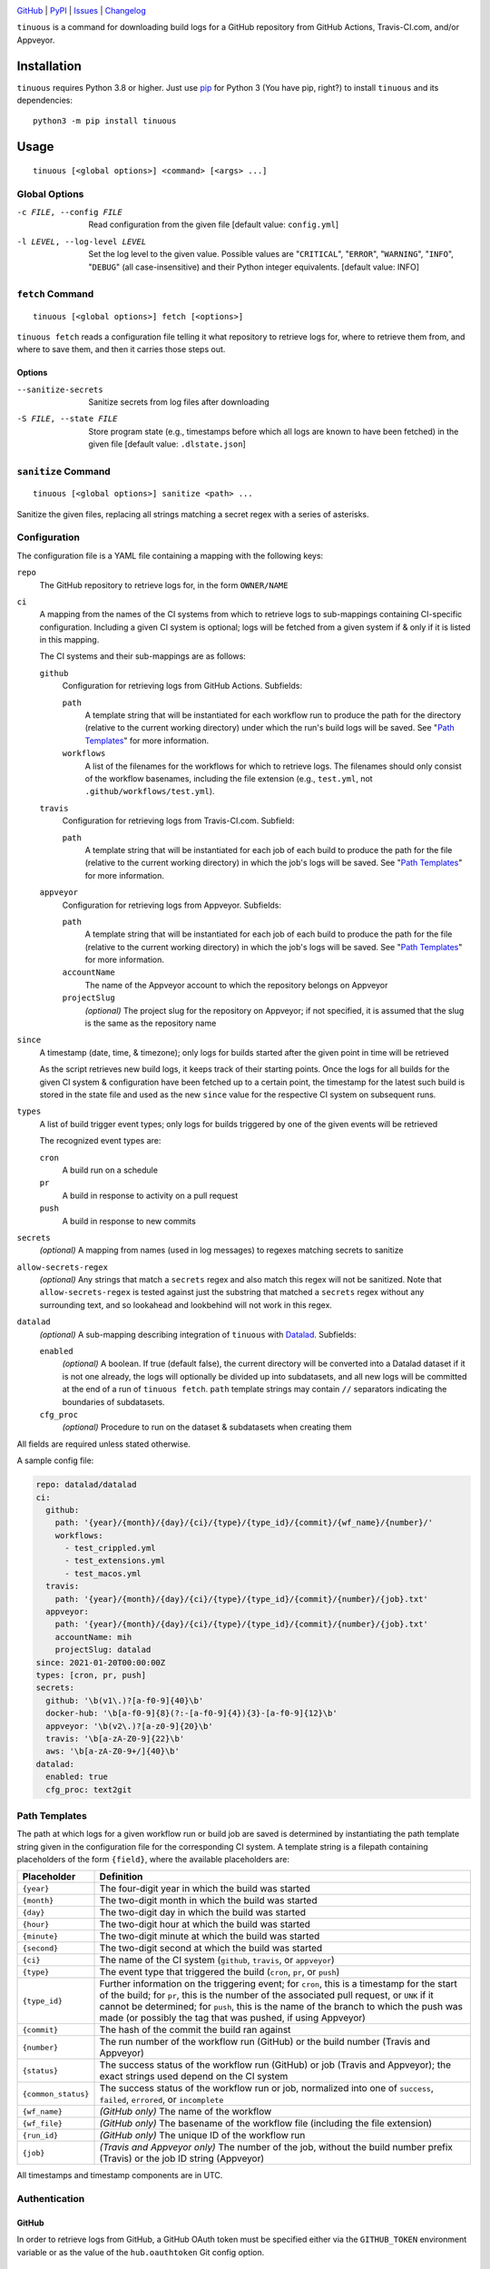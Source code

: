 .. image:: https://github.com/con/tinuous/workflows/Test/badge.svg?branch=master
    :target: https://github.com/con/tinuous/actions?workflow=Test
    :alt: GitHub Actions Status

.. image:: https://travis-ci.com/con/tinuous.svg?branch=master
    :target: https://travis-ci.com/con/tinuous
    :alt: Travis CI Status

.. image:: https://ci.appveyor.com/api/projects/status/github/con/tinuous?branch=master&svg=true
    :target: https://ci.appveyor.com/project/yarikoptic/tinuous/branch/master
    :alt: Appveyor Status

.. image:: https://img.shields.io/pypi/pyversions/tinuous.svg
    :target: https://pypi.org/project/tinuous/

.. image:: https://img.shields.io/github/license/con/tinuous.svg
    :target: https://opensource.org/licenses/MIT
    :alt: MIT License

`GitHub <https://github.com/con/tinuous>`_
| `PyPI <https://pypi.org/project/tinuous/>`_
| `Issues <https://github.com/con/tinuous/issues>`_
| `Changelog <https://github.com/con/tinuous/blob/master/CHANGELOG.md>`_

``tinuous`` is a command for downloading build logs for a GitHub repository
from GitHub Actions, Travis-CI.com, and/or Appveyor.

Installation
============
``tinuous`` requires Python 3.8 or higher.  Just use `pip
<https://pip.pypa.io>`_ for Python 3 (You have pip, right?) to install
``tinuous`` and its dependencies::

    python3 -m pip install tinuous


Usage
=====

::

    tinuous [<global options>] <command> [<args> ...]


Global Options
--------------

-c FILE, --config FILE          Read configuration from the given file [default
                                value: ``config.yml``]

-l LEVEL, --log-level LEVEL     Set the log level to the given value.  Possible
                                values are "``CRITICAL``", "``ERROR``",
                                "``WARNING``", "``INFO``", "``DEBUG``" (all
                                case-insensitive) and their Python integer
                                equivalents.  [default value: INFO]


``fetch`` Command
-----------------

::

    tinuous [<global options>] fetch [<options>]

``tinuous fetch`` reads a configuration file telling it what repository to
retrieve logs for, where to retrieve them from, and where to save them, and
then it carries those steps out.

Options
~~~~~~~

--sanitize-secrets              Sanitize secrets from log files after
                                downloading

-S FILE, --state FILE           Store program state (e.g., timestamps before
                                which all logs are known to have been fetched)
                                in the given file [default value:
                                ``.dlstate.json``]

``sanitize`` Command
--------------------

::

    tinuous [<global options>] sanitize <path> ...

Sanitize the given files, replacing all strings matching a secret regex with a
series of asterisks.


Configuration
-------------

The configuration file is a YAML file containing a mapping with the following
keys:

``repo``
    The GitHub repository to retrieve logs for, in the form ``OWNER/NAME``

``ci``
    A mapping from the names of the CI systems from which to retrieve logs to
    sub-mappings containing CI-specific configuration.  Including a given CI
    system is optional; logs will be fetched from a given system if & only if
    it is listed in this mapping.

    The CI systems and their sub-mappings are as follows:

    ``github``
        Configuration for retrieving logs from GitHub Actions.  Subfields:

        ``path``
            A template string that will be instantiated for each workflow run
            to produce the path for the directory (relative to the current
            working directory) under which the run's build logs will be saved.
            See "`Path Templates`_" for more information.

        ``workflows``
            A list of the filenames for the workflows for which to retrieve
            logs.  The filenames should only consist of the workflow basenames,
            including the file extension (e.g., ``test.yml``, not
            ``.github/workflows/test.yml``).

    ``travis``
        Configuration for retrieving logs from Travis-CI.com.  Subfield:

        ``path``
            A template string that will be instantiated for each job of each
            build to produce the path for the file (relative to the current
            working directory) in which the job's logs will be saved.  See
            "`Path Templates`_" for more information.

    ``appveyor``
        Configuration for retrieving logs from Appveyor.  Subfields:

        ``path``
            A template string that will be instantiated for each job of each
            build to produce the path for the file (relative to the current
            working directory) in which the job's logs will be saved.  See
            "`Path Templates`_" for more information.

        ``accountName``
            The name of the Appveyor account to which the repository belongs on
            Appveyor

        ``projectSlug``
            *(optional)* The project slug for the repository on Appveyor; if
            not specified, it is assumed that the slug is the same as the
            repository name

``since``
    A timestamp (date, time, & timezone); only logs for builds started after
    the given point in time will be retrieved

    As the script retrieves new build logs, it keeps track of their starting
    points.  Once the logs for all builds for the given CI system &
    configuration have been fetched up to a certain point, the timestamp for
    the latest such build is stored in the state file and used as the new
    ``since`` value for the respective CI system on subsequent runs.

``types``
    A list of build trigger event types; only logs for builds triggered by one
    of the given events will be retrieved

    The recognized event types are:

    ``cron``
        A build run on a schedule

    ``pr``
        A build in response to activity on a pull request

    ``push``
        A build in response to new commits

``secrets``
    *(optional)* A mapping from names (used in log messages) to regexes
    matching secrets to sanitize

``allow-secrets-regex``
    *(optional)* Any strings that match a ``secrets`` regex and also match this
    regex will not be sanitized.  Note that ``allow-secrets-regex`` is tested
    against just the substring that matched a ``secrets`` regex without any
    surrounding text, and so lookahead and lookbehind will not work in this
    regex.

``datalad``
    *(optional)* A sub-mapping describing integration of ``tinuous`` with
    Datalad_.  Subfields:

    ``enabled``
        *(optional)* A boolean.  If true (default false), the current directory
        will be converted into a Datalad dataset if it is not one already,
        the logs will optionally be divided up into subdatasets, and all new
        logs will be committed at the end of a run of ``tinuous fetch``.
        ``path`` template strings may contain ``//`` separators indicating the
        boundaries of subdatasets.

    ``cfg_proc``
        *(optional)* Procedure to run on the dataset & subdatasets when
        creating them

    .. _DataLad: https://www.datalad.org

All fields are required unless stated otherwise.

A sample config file:

.. code:: yaml

    repo: datalad/datalad
    ci:
      github:
        path: '{year}/{month}/{day}/{ci}/{type}/{type_id}/{commit}/{wf_name}/{number}/'
        workflows:
          - test_crippled.yml
          - test_extensions.yml
          - test_macos.yml
      travis:
        path: '{year}/{month}/{day}/{ci}/{type}/{type_id}/{commit}/{number}/{job}.txt'
      appveyor:
        path: '{year}/{month}/{day}/{ci}/{type}/{type_id}/{commit}/{number}/{job}.txt'
        accountName: mih
        projectSlug: datalad
    since: 2021-01-20T00:00:00Z
    types: [cron, pr, push]
    secrets:
      github: '\b(v1\.)?[a-f0-9]{40}\b'
      docker-hub: '\b[a-f0-9]{8}(?:-[a-f0-9]{4}){3}-[a-f0-9]{12}\b'
      appveyor: '\b(v2\.)?[a-z0-9]{20}\b'
      travis: '\b[a-zA-Z0-9]{22}\b'
      aws: '\b[a-zA-Z0-9+/]{40}\b'
    datalad:
      enabled: true
      cfg_proc: text2git


Path Templates
--------------

The path at which logs for a given workflow run or build job are saved is
determined by instantiating the path template string given in the configuration
file for the corresponding CI system.  A template string is a filepath
containing placeholders of the form ``{field}``, where the available
placeholders are:

===================  ==========================================================
Placeholder          Definition
===================  ==========================================================
``{year}``           The four-digit year in which the build was started
``{month}``          The two-digit month in which the build was started
``{day}``            The two-digit day in which the build was started
``{hour}``           The two-digit hour at which the build was started
``{minute}``         The two-digit minute at which the build was started
``{second}``         The two-digit second at which the build was started
``{ci}``             The name of the CI system (``github``, ``travis``, or
                     ``appveyor``)
``{type}``           The event type that triggered the build (``cron``, ``pr``,
                     or ``push``)
``{type_id}``        Further information on the triggering event; for ``cron``,
                     this is a timestamp for the start of the build; for
                     ``pr``, this is the number of the associated pull request,
                     or ``UNK`` if it cannot be determined; for ``push``, this
                     is the name of the branch to which the push was made (or
                     possibly the tag that was pushed, if using Appveyor)
``{commit}``         The hash of the commit the build ran against
``{number}``         The run number of the workflow run (GitHub) or the build
                     number (Travis and Appveyor)
``{status}``         The success status of the workflow run (GitHub) or job
                     (Travis and Appveyor); the exact strings used depend on
                     the CI system
``{common_status}``  The success status of the workflow run or job, normalized
                     into one of ``success``, ``failed``, ``errored``, or
                     ``incomplete``
``{wf_name}``        *(GitHub only)* The name of the workflow
``{wf_file}``        *(GitHub only)* The basename of the workflow file
                     (including the file extension)
``{run_id}``         *(GitHub only)* The unique ID of the workflow run
``{job}``            *(Travis and Appveyor only)* The number of the job,
                     without the build number prefix (Travis) or the job ID
                     string (Appveyor)
===================  ==========================================================

All timestamps and timestamp components are in UTC.

Authentication
--------------

GitHub
~~~~~~

In order to retrieve logs from GitHub, a GitHub OAuth token must be specified
either via the ``GITHUB_TOKEN`` environment variable or as the value of the
``hub.oauthtoken`` Git config option.

Travis
~~~~~~

In order to retrieve logs from Travis, a Travis API access token must be either
specified via the ``TRAVIS_TOKEN`` environment variable or be retrievable by
running ``travis token --com --no-interactive``.

A Travis API access token can be acquired as follows:

- Install the `Travis command line client
  <https://github.com/travis-ci/travis.rb>`_.

- Run ``travis login --com`` to authenticate.

  - If your Travis account is linked to your GitHub account, you can
    authenticate by running ``travis login --com --github-token
    $GITHUB_TOKEN``.

- If the script will be run on the same machine that the above steps are
  carried out on, you can stop here, and the script will retrieve the token
  directly from the ``travis`` command.

- Run ``travis token --com`` to retrieve the API access token.

Appveyor
~~~~~~~~

In order to retrieve logs from Appveyor, an Appveyor API key (for either all
accessible accounts or just the specific account associated with the
repository) must be specified via the ``APPVEYOR_TOKEN`` environment variable.
Such a key can be obtained at <https://ci.appveyor.com/api-keys>.

